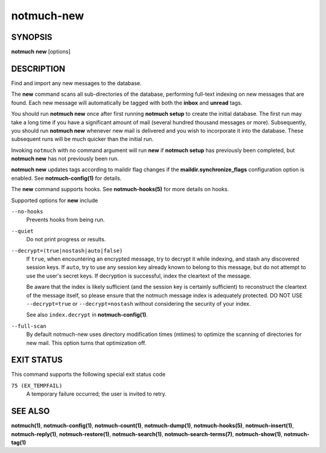 ===========
notmuch-new
===========

SYNOPSIS
========

**notmuch** **new** [options]

DESCRIPTION
===========

Find and import any new messages to the database.

The **new** command scans all sub-directories of the database,
performing full-text indexing on new messages that are found. Each new
message will automatically be tagged with both the **inbox** and
**unread** tags.

You should run **notmuch new** once after first running **notmuch
setup** to create the initial database. The first run may take a long
time if you have a significant amount of mail (several hundred thousand
messages or more). Subsequently, you should run **notmuch new** whenever
new mail is delivered and you wish to incorporate it into the database.
These subsequent runs will be much quicker than the initial run.

Invoking ``notmuch`` with no command argument will run **new** if
**notmuch setup** has previously been completed, but **notmuch new** has
not previously been run.

**notmuch new** updates tags according to maildir flag changes if the
**maildir.synchronize\_flags** configuration option is enabled. See
**notmuch-config(1)** for details.

The **new** command supports hooks. See **notmuch-hooks(5)** for more
details on hooks.

Supported options for **new** include

``--no-hooks``
    Prevents hooks from being run.

``--quiet``
    Do not print progress or results.

``--decrypt=(true|nostash|auto|false)``
    If ``true``, when encountering an encrypted message, try to
    decrypt it while indexing, and stash any discovered session keys.
    If ``auto``, try to use any session key already known to belong to
    this message, but do not attempt to use the user's secret keys.
    If decryption is successful, index the cleartext of the message.

    Be aware that the index is likely sufficient (and the session key
    is certainly sufficient) to reconstruct the cleartext of the
    message itself, so please ensure that the notmuch message index is
    adequately protected.  DO NOT USE ``--decrypt=true`` or
    ``--decrypt=nostash`` without considering the security of your
    index.

    See also ``index.decrypt`` in **notmuch-config(1)**.

``--full-scan``
    By default notmuch-new uses directory modification times (mtimes)
    to optimize the scanning of directories for new mail. This option turns
    that optimization off.

EXIT STATUS
===========

This command supports the following special exit status code

``75 (EX_TEMPFAIL)``
    A temporary failure occurred; the user is invited to retry.

SEE ALSO
========

**notmuch(1)**,
**notmuch-config(1)**,
**notmuch-count(1)**,
**notmuch-dump(1)**,
**notmuch-hooks(5)**,
**notmuch-insert(1)**,
**notmuch-reply(1)**,
**notmuch-restore(1)**,
**notmuch-search(1)**,
**notmuch-search-terms(7)**,
**notmuch-show(1)**,
**notmuch-tag(1)**
